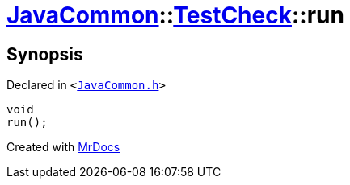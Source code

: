 [#JavaCommon-TestCheck-run]
= xref:JavaCommon.adoc[JavaCommon]::xref:JavaCommon/TestCheck.adoc[TestCheck]::run
:relfileprefix: ../../
:mrdocs:


== Synopsis

Declared in `&lt;https://github.com/PrismLauncher/PrismLauncher/blob/develop/launcher/JavaCommon.h#L29[JavaCommon&period;h]&gt;`

[source,cpp,subs="verbatim,replacements,macros,-callouts"]
----
void
run();
----



[.small]#Created with https://www.mrdocs.com[MrDocs]#

